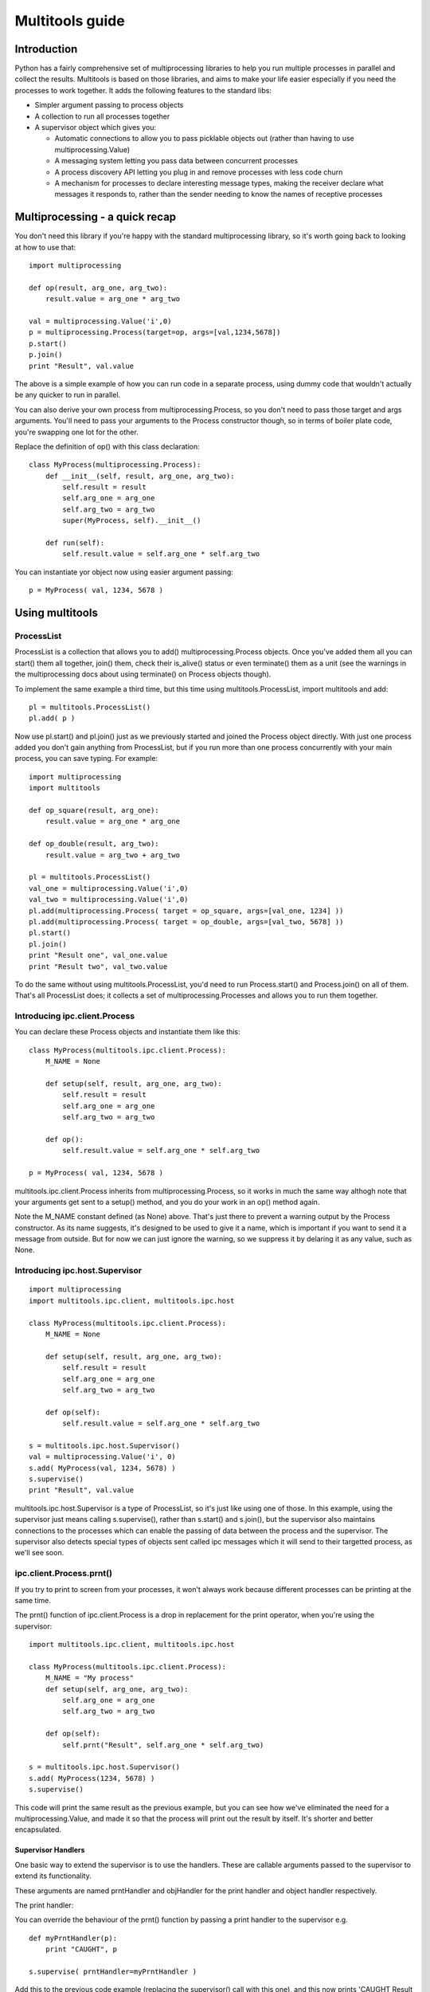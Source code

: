 ================
Multitools guide
================

Introduction
============

Python has a fairly comprehensive set of multiprocessing libraries to help
you run multiple processes in parallel and collect the results.  Multitools
is based on those libraries, and aims to make your life easier especially
if you need the processes to work together. It adds the following features
to the standard libs:

- Simpler argument passing to process objects

- A collection to run all processes together

- A supervisor object which gives you:

  - Automatic connections to allow you to pass picklable objects out
    (rather than having to use multiprocessing.Value)

  - A messaging system letting you pass data between concurrent processes

  - A process discovery API letting you plug in and remove processes with
    less code churn

  - A mechanism for processes to declare interesting message types, making
    the receiver declare what messages it responds to, rather than the
    sender needing to know the names of receptive processes

Multiprocessing - a quick recap
===============================

You don't need this library if you're happy with the standard multiprocessing
library, so it's worth going back to looking at how to use that::

    import multiprocessing

    def op(result, arg_one, arg_two):
        result.value = arg_one * arg_two

    val = multiprocessing.Value('i',0)
    p = multiprocessing.Process(target=op, args=[val,1234,5678])
    p.start()
    p.join()
    print "Result", val.value

The above is a simple example of how you can run code in a separate process,
using dummy code that wouldn't actually be any quicker to run in parallel.

You can also derive your own process from multiprocessing.Process, so you
don't need to pass those target and args arguments.  You'll need to pass
your arguments to the Process constructor though, so in terms of boiler
plate code, you're swapping one lot for the other.

Replace the definition of op() with this class declaration::

    class MyProcess(multiprocessing.Process):
        def __init__(self, result, arg_one, arg_two):
            self.result = result
            self.arg_one = arg_one
            self.arg_two = arg_two
            super(MyProcess, self).__init__()

        def run(self):
            self.result.value = self.arg_one * self.arg_two

You can instantiate yor object now using easier argument passing::

    p = MyProcess( val, 1234, 5678 )

Using multitools
================

ProcessList
-----------

ProcessList is a collection that allows you to add() multiprocessing.Process
objects.  Once you've added them all you can start() them all together, join()
them, check their is_alive() status or even terminate() them as a unit (see
the warnings in the multiprocessing docs about using terminate() on Process
objects though).

To implement the same example a third time, but this time using
multitools.ProcessList, import multitools and add::

    pl = multitools.ProcessList()
    pl.add( p )

Now use pl.start() and pl.join() just as we previously started and joined
the Process object directly.  With just one process added you don't gain
anything from ProcessList, but if you run more than one process concurrently
with your main process, you can save typing.  For example::

    import multiprocessing
    import multitools

    def op_square(result, arg_one):
        result.value = arg_one * arg_one

    def op_double(result, arg_two):
        result.value = arg_two + arg_two

    pl = multitools.ProcessList()
    val_one = multiprocessing.Value('i',0)
    val_two = multiprocessing.Value('i',0)
    pl.add(multiprocessing.Process( target = op_square, args=[val_one, 1234] ))
    pl.add(multiprocessing.Process( target = op_double, args=[val_two, 5678] ))
    pl.start()
    pl.join()
    print "Result one", val_one.value
    print "Result two", val_two.value

To do the same without using multitools.ProcessList, you'd need to run
Process.start() and Process.join() on all of them.  That's all ProcessList
does; it collects a set of multiprocessing.Processes and allows you to run them
together.

Introducing ipc.client.Process
------------------------------
You can declare these Process objects and instantiate them like this::

    class MyProcess(multitools.ipc.client.Process):
        M_NAME = None

        def setup(self, result, arg_one, arg_two):
            self.result = result
            self.arg_one = arg_one
            self.arg_two = arg_two

        def op():
            self.result.value = self.arg_one * self.arg_two

    p = MyProcess( val, 1234, 5678 )

multitools.ipc.client.Process inherits from multiprocessing.Process, so it
works in much the same way althogh note that your arguments get sent to a
setup() method, and you do your work in an op() method again. 

Note the M_NAME constant defined (as None) above.  That's just there to
prevent a warning output by the Process constructor.  As its name suggests,
it's designed to be used to give it a name, which is important if you want to
send it a message from outside.  But for now we can just ignore the warning,
so we suppress it by delaring it as any value, such as None.

Introducing ipc.host.Supervisor
-------------------------------
::

    import multiprocessing
    import multitools.ipc.client, multitools.ipc.host

    class MyProcess(multitools.ipc.client.Process):
        M_NAME = None

        def setup(self, result, arg_one, arg_two):
            self.result = result
            self.arg_one = arg_one
            self.arg_two = arg_two

        def op(self):
            self.result.value = self.arg_one * self.arg_two

    s = multitools.ipc.host.Supervisor()
    val = multiprocessing.Value('i', 0)
    s.add( MyProcess(val, 1234, 5678) )
    s.supervise()
    print "Result", val.value

multitools.ipc.host.Supervisor is a type of ProcessList, so it's just like
using one of those.  In this example, using the supervisor just means calling
s.supervise(), rather than s.start() and s.join(), but the supervisor also
maintains connections to the processes which can enable the passing of data
between the process and the supervisor.  The supervisor also detects special
types of objects sent called ipc messages which it will send to their targetted
process, as we'll see soon.

ipc.client.Process.prnt()
-------------------------

If you try to print to screen from your processes, it won't always work because
different processes can be printing at the same time.

The prnt() function of ipc.client.Process is a drop in replacement for the
print operator, when you're using the supervisor::

    import multitools.ipc.client, multitools.ipc.host

    class MyProcess(multitools.ipc.client.Process):
        M_NAME = "My process"
        def setup(self, arg_one, arg_two):
            self.arg_one = arg_one
            self.arg_two = arg_two

        def op(self):
            self.prnt("Result", self.arg_one * self.arg_two)

    s = multitools.ipc.host.Supervisor()
    s.add( MyProcess(1234, 5678) )
    s.supervise()

This code will print the same result as the previous example, but you can see
how we've eliminated the need for a multiprocessing.Value, and made it so that
the process will print out the result by itself.  It's shorter and better
encapsulated.

Supervisor Handlers
...................

One basic way to extend the supervisor is to use the handlers.  These are
callable arguments passed to the supervisor to extend its functionality.

These arguments are named prntHandler and objHandler for the print handler
and object handler respectively.

The print handler:

You can override the behaviour of the prnt() function by passing a
print handler to the supervisor e.g. ::

    def myPrntHandler(p):
        print "CAUGHT", p

    s.supervise( prntHandler=myPrntHandler )

Add this to the previous code example (replacing the supervisor() call with
this one), and this now prints 'CAUGHT Result 7006652'.

This mechanism could be used for a simplified form of debug logging, or
progress logging.

The object handler:

The object handler is a function passed to the supervisor using the
objHandler named argument::

    import multitools.ipc as ipc
    from multitools.ipc.client import Process
    from multitools.ipc.host import Supervisor

    class MyProcess(Process):
        M_NAME='My process'
        def setup(self, arg_one, arg_two):
            self.arg_one = arg_one
            self.arg_two = arg_two

        def op(self):
            self.send_object(self.arg_one * self.arg_two)

    def myObjHandler(m):
        print "Result", m

    s = Supervisor()
    s.add( MyProcess(1234, 5678) )
    s.supervise( objHandler = myObjHandler )

The ipc.Process class has a method called send_object which will send any
object you pass back to the supervisor.  Without an object handler, the
supervisor will throw an exception on receiving an unrecognised object.

Supply an object handler (objHandler) though, and that callable will be
called with the object that was sent every time.

Note we've now got rid of having to import multiprocessing to use a Value
object, we can just use any serialisable object now (an int in this case).
You can still use multiprocessing.Value if you want a value you can pass
around and modify from anywhere, but it's unnecessary if you just want
to get a value out.

ipc.client.Process.inpt()
-------------------------

Getting user input from within a process can be tricky for the same reasons
as why printing is tricky.

The inpt() function saves you all that trouble.  Call it, and it will
sit and wait for user input, then return what they entered to you. In
other words it's a blocking call that returns the user input.

If you want a prompt, you can pass it as an argument::

    class MyProcess(multitools.ipc.client.Process):
        ...
        def op(self):
            ...
            name = self.inpt( "Enter your name:" )
            ...

Note in the present version, inpt will still stop other processes
communicating with each other while it blocks for input.

Sending IPC messages
====================

Using the object and print handlers can be a good way to implement your
project, although it does mean that the logic controlling how the processes
interact is distinct from the processes that do the work.

You might find a better design for your code by using the ability for the
processes to talk to each other, such that the system behaviour can emerge
from the interaction of the separate processes.  The logic of what to do
based on which events can be encapsulated within the process that does the
work.

IPC stands for inter-process communication.  The new objects introduced so far
(except for ProcessList) are all designed to enable this communication.  To
communicate from one process to another, you'll need to send a message object.

IPC message objects
-------------------

multitools.ipc defines a handful of message object types.  Message objects
follow a heirarchy, with all deriving ultimately from
multitools.ipc.EmptyMessage.

EmptyMessage takes only one argument - the target id, that is the id of the
target process that should receive the message::

    message = EmptyMessage( "target_id" )

In practive, you'll rarely instantiate an empty message, unless you subclass
it to give it a type that you can use as an event notifier.  Other message
types take arguments, such as StringMessage::

    message = StringMessage( "target_id", "Test Message" )

Process ids
-----------

Every process added to a host.Supervisor gets a process id (p_id)::

    from multitools.ipc.client import Process
    from multitools.ipc.host import Supervisor
    import time

    class MyProcessOne(Process):
        M_NAME = None

        def op(self):
            time.sleep(1)

    s = Supervisor()
    p = MyProcessOne()
    s.add( p )
    print p.p_id

The p_id is what you need to put as the target id in a message object, and
sending it will cause it to be sent to that process::

    import multitools.ipc as ipc

    class MyProcessTwo(Process):
        M_NAME = None

        def setup(self, target, arg):
            self.target = target
            self.arg = arg

        def op(self):
            self.send_object(ipc.StringMessage( self.target, self.arg ))

    s.add( MyProcessTwo(p.p_id, "Test message") )
    s.supervise()

You'll get an exception if you run this code; because the supervisor tries to
send the StringMessage to MyProcessOne (as identified by it's p_id), but
MyProcessTwo has no way of reacting to it.  Now, what do we need to do to fix
that?

multitools.client.ipc.Process.handle_message()
----------------------------------------------

The exception you'll receive is::

    ....
      File "/usr/lib/pythonx.xx/site-packages/multitools/ipc/client/__init__.py", line nnn, in handle_message
        raise NotImplementedError('Someone has sent you a message.  You must override this method to handle it.')
    NotImplementedError: Someone has sent you a message.  You must override this method to handle it.

This tells you that your process hasn't implemented handle_message().  You
react to incoming messages by implementing this method::

    class MyProcessOne(Process):
        ...

        def handle_message(self,m):
            print m

This will print out a slightly cryptic message::
    StringMessage to 0xnnnnnnnn_1;"Test message"
where 0xnnnnnnnn_1 is the p_id of MyProcessOne.

You'll note the bit in quotes is the string you sent.  To get the message
unadorned you can print its m.message argument, but to do that safely we'd
need to ensure it is a StringMessage first.  But all messages provide a
descriptive message when printed as is, which is fine for debug or an example
such as this.

The 'time.sleep(1)' statement in the op() of MyProcessOne is simply there so
that the process doesn't terminate before the message can be received.  Once
your op() implementation completes, your process becomes incommunicado. If
you replace it with 'pass' you'll get the following message::

    ERROR: Supervisor; Invalid message received;
    StringMessage to 0xb6ff33ccL_1;"Test message":
    All processes with id '0xb6ff33ccL_1' have terminated, or were not valid

It's right; MyProcessOne will have terminated, because it reached the end of
it's op() before the message could be sent to it.  Put the 'time.sleep(1)'
statement back and the example will work again.

multitools.ipc.client.Process.get_ids()
---------------------------------------

At last we get to explain concretely why you need to set an M_NAME
identifier.  Process.get_ids() takes a name as a string, asks the supervisor
for the set of processes with that name as their M_NAME, and returns their
ids.

You saw earlier how to use a process id with client.Process.send_object().
The owning namespace pulls the p_id out of the process which is to receive
the message and passes that to the sender as an argument.  That's all fine
and dandy if you know when you're writing that code who's going to be sending
messages to who, but it's a rather fragile design.

Better is to use self.get_ids() from within your client.Process.  This allows
you to put all you need to send a message within the sending process::

    from multitools.ipc.client import Process
    from multitools.ipc.host import Supervisor
    import multitools.ipc as ipc
    import time

    class MyProcessOne(Process):
        M_NAME = "My Process One"

        def op(self):
            time.sleep(1)

        def handle_message(self,m):
            print "Hi from MyProcessOne:", m.message

    class MyProcessTwo(Process):
        M_NAME="My Process Two"

        def setup(self, arg):
            self.arg=arg

        def op(self):
            targets = self.get_ids( 'My Process One' )
            self.send_object(ipc.StringMessage( targets.pop(), self.arg ))

    s = Supervisor()
    s.add( MyProcessOne() )
    s.add( MyProcessTwo("Test message") )
    s.supervise()

See how outside of the function calls, we just instantiate the supervisor, add
the processes to it, and supervise them.

Note that get_ids doesn't throw an exception in the case it can't find any
matching process ids; it will return the empty set.  In this example you'd
get a KeyError on trying to pop() the empty set, should you have given
get_ids a name that doesn't match.

client.Process.send_message()
-----------------------------

Note that get_ids() returns a list of ids, because there may be more than
one process with the same name.  Instead of assuming there's only one id
(as in the example above) or iterating over the list, you can use
self.send_message()::

    self.send_message(
      self.get_ids('My Process One'),ipc.StringMessage,'This is my message'
    )

send_message() takes a set of ids as the first argument, then the type of
the message object to send, then the arguments to the message constructor.
It iterates over the ids for you, creates a message object for each target
then sends them.

If you pass send_message the empty set, due to having given get_ids a name
that doesn't match any processes the supervisor knows about, an IndexError
exception will be raised.

Advanced functionality
======================

Non-blocking get_ids()
----------------------

The supervisor can be very busy to begin with as all processes are asking for
their first ids, so it may make sense to get your request in early.  If the
supervisor replies, that message will be cached so that if you later call
get_ids() in normal blocking mode when you want to send a message, it can
return the ids immediately (else wait until the message does come).

That looks like this::

    def op(self):
        self.get_ids("Process two", timeout=0) # Ask supervisor for ids
        ...

    def handle_message(self, m):
        if isinstance(m, ipc.StringMessage):
            # Use the cached ids, if available
            self.send(self.get_ids("Process two"), ipc.StringMessage, str(m))
        elif isinstance(m, QuitMessage):
            self.running = False

Exception Handling
------------------

If a process hangs, and you terminate it using ctrl-C (or otherwise send a
SIGINT signal on unix/linux), you'll get tracebacks for the unwinding of the
multiprocessing code for all running processes, which can make identifying the
codepath that hung a bit tricky.

Other exceptions are handled a bit more serenely when using multitools though.
When one process raises an exception, multitools catches it and pretties up
the output slightly making it easier to distinguish between your code fouling
up and the rest of the smoke and mirrors being unwound.  The other processes
are silently terminated, so control returns to you and you can start debugging
immediately.

Message objects extended
------------------------

multitools.ipc defines a handful of useful message objects, which you're
free to reuse or extend for your own purposes.  All message objects, for the
purposes of the supervisor should inherit from multitools.ipc.EmptyMessage,
define a decent __str__() method for logging purposes, and take a target id as
the first argument to the constructor (for client.Process.send_message()),
for example::

    import multitools.ipc as ipc

    class IntegerMessage(ipc.EmptyMessage):
        def __init__(self, target, value):
            self.value = value
            super( IntegerMessage, self ).__init__(target)

        def __str__(self):
            return "{0}; Value {1}".format(
              super( IntegerMessage, self ).__str__(), self.value
            )

If you just want to subclass an existing objects and not change it, say
an ipc.StringMessage fits your template, but you want to be able to
distinguish between a plain StringMessage and one that means something to
you::

    class SpecialStringMessage(ipc.StringMessage):
        pass

Note that the ipc.FileMessage type in multitools.ipc takes a filename as
argument, not a File object.  File objects aren't picklable, so can't be
sent in a message.

RESIDENT Processes
------------------

One common model is for a process to be simply reactive to incoming messages,
but not have anything to do without something else happening that it needs to
react to.  We term this model a resident process, because it needs to be active while other processes are around, but once they're gone, it's no longer needed.

To make one, the client module provides a Resident protype::

    from mulitools.ipc.client import Resident

    class MyProcess(Resident):
        M_NAME = "My process"

        def handle_message(self, m):
            if isinstance(m, ...
                ...

Once all other processes have terminated, this module will terminate as well.

Listener processes
------------------

You can make your process into a listener process just by declaring
self.LISTEN_TYPE as a list of IPC message types::

    class MyProcess(multitools.ipc.client.Process):
        M_NAME = 'My Process'
        LISTEN_TYPE = [StringMessage, FileMessage]
        ...

Now the process will receive all messages of type StringProcess (or a subtype
of that, such as multitools.ipc.InptResponseMessage) or FileMessage.  That's
even if they weren't sent to your process.

That can be used to extend event behaviours when modifying your project.  You
have two processes which communicate, but by listening to their messages you
can add behaviours without modifying their code.

It's also a way to design your project from the start, when used with the
LISTENERS meta-target defined in multitools.ipc.host.Supervisor.  Send it
to that meta-target instead of a real target id, and it will be sent only
to the messages specifically listening for that type (or a supertype of it)::

    self.send_message( multitools.ipc.host.Supervisor.LISTENERS, EmptyMessage )

Note you will get an exception if nobody's listening for that type, so it
ends up being sent to nobody.  If you just don't care that nobody's going
to receive it, you'll need to catch and deal with that exception.

BROADCAST messages
------------------

Broadcast messages are those sent to all processes, or at least all processes
that can receive messages.  It's just a process id like any other, and just
as easy to use::

    self.send_message( multitools.ipc.host.Supervisor.BROADCAST, EmptyMessage )

Loggers
-------

Loggers are just resident processes that listen to messages and perform some
action on them (defined as 'logging' them) but nothing else.  It's designed
as a process that reports on activity, records it to file or screen, or
updates a percantage progress indicator, that type of thing.

There is a base class defined in multitools.ipc.logger, called Logger().
The class defines op and handle_message for you, so you only need to
declare your method to handle messages::

    import multitools.ipc.logger

    class MyLogger(multitools.ipc.logger.Logger):
        M_NAME = 'My logger'
        LISTEN_TYPE = [MyMessages]
        def log(self, m):
            self.prnt(m)

The module provides a standard DebugLogger which listens to all messages that
derive from EmptyMessage and prints them out.  You may find it useful during
development of your project to add it to the Supervisor object, and remove it
once you've proven that messages are flowing as you expected, before release.

To Conclude
===========

That concludes the tour of the multitools api.  It's now up to you to decide
whether it's worth using for your own project - you can still do anything you
can do with multiprocessing.Process with multitools.ipc.client.Process, but
additionally when used with multitools.ipc.host.Supervisor, you can write
communicative code that's simpler and more maintainable.

Its inspiration was a project that hangs off a slow IO-bound process, so I'm
not sure how quickly it can be made to work (you can try setting the interval
argument to Supervisor.supervise() to something less than the default 0.1s),
but you'll need better hardware than I'm currently running to test that out
though.
